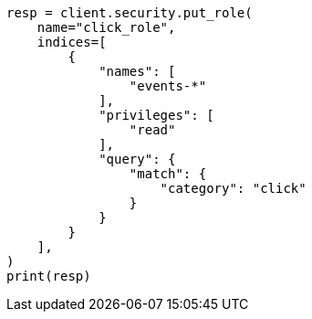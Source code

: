 // This file is autogenerated, DO NOT EDIT
// security/authorization/document-level-security.asciidoc:46

[source, python]
----
resp = client.security.put_role(
    name="click_role",
    indices=[
        {
            "names": [
                "events-*"
            ],
            "privileges": [
                "read"
            ],
            "query": {
                "match": {
                    "category": "click"
                }
            }
        }
    ],
)
print(resp)
----

